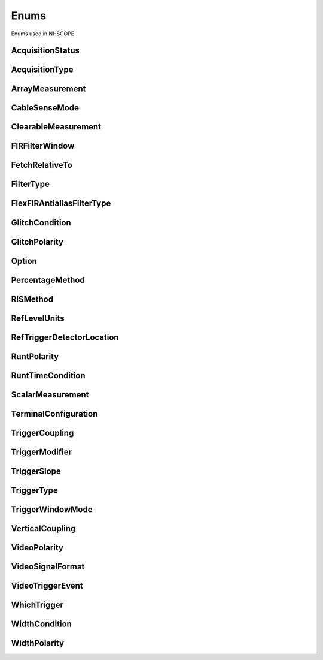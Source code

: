 Enums
=====

Enums used in NI-SCOPE

.. py:currentmodule:: niscope


AcquisitionStatus
-----------------

.. py:class:: AcquisitionStatus

    .. py:attribute:: AcquisitionStatus.COMPLETE



    .. py:attribute:: AcquisitionStatus.IN_PROGRESS



    .. py:attribute:: AcquisitionStatus.STATUS_UNKNOWN



AcquisitionType
---------------

.. py:class:: AcquisitionType

    .. py:attribute:: AcquisitionType.NORMAL



        Sets the digitizer to normal resolution mode. The digitizer can use real-time sampling or equivalent-time sampling.

        



    .. py:attribute:: AcquisitionType.FLEXRES



        Sets the digitizer to flexible resolution mode if supported.  The digitizer uses different hardware configurations to change the resolution depending on the sampling rate used.

        



    .. py:attribute:: AcquisitionType.DDC



        Sets the digitizer to DDC mode on the NI 5620/5621.

        



ArrayMeasurement
----------------

.. py:class:: ArrayMeasurement

    .. py:attribute:: ArrayMeasurement.NO_MEASUREMENT



        None

        



    .. py:attribute:: ArrayMeasurement.LAST_ACQ_HISTOGRAM



        Last Acquisition Histogram

        



    .. py:attribute:: ArrayMeasurement.FFT_PHASE_SPECTRUM



        FFT Phase Spectrum

        



    .. py:attribute:: ArrayMeasurement.FFT_AMP_SPECTRUM_VOLTS_RMS



        FFT Amp. Spectrum (Volts RMS)

        



    .. py:attribute:: ArrayMeasurement.MULTI_ACQ_VOLTAGE_HISTOGRAM



        Multi Acquisition Voltage Histogram

        



    .. py:attribute:: ArrayMeasurement.MULTI_ACQ_TIME_HISTOGRAM



        Multi Acquisition Time Histogram

        



    .. py:attribute:: ArrayMeasurement.ARRAY_INTEGRAL



        Array Integral

        



    .. py:attribute:: ArrayMeasurement.DERIVATIVE



        Derivative

        



    .. py:attribute:: ArrayMeasurement.INVERSE



        Inverse

        



    .. py:attribute:: ArrayMeasurement.HANNING_WINDOW



        Hanning Window

        



    .. py:attribute:: ArrayMeasurement.FLAT_TOP_WINDOW



        Flat Top Window

        



    .. py:attribute:: ArrayMeasurement.POLYNOMIAL_INTERPOLATION



        Polynomial Interpolation

        



    .. py:attribute:: ArrayMeasurement.MULTIPLY_CHANNELS



        Multiply Channels

        



    .. py:attribute:: ArrayMeasurement.ADD_CHANNELS



        Add Channels

        



    .. py:attribute:: ArrayMeasurement.SUBTRACT_CHANNELS



        Subtract Channels

        



    .. py:attribute:: ArrayMeasurement.DIVIDE_CHANNELS



        Divide Channels

        



    .. py:attribute:: ArrayMeasurement.MULTI_ACQ_AVERAGE



        Multi Acquisition Average

        



    .. py:attribute:: ArrayMeasurement.BUTTERWORTH_FILTER



        Butterworth IIR Filter

        



    .. py:attribute:: ArrayMeasurement.CHEBYSHEV_FILTER



        Chebyshev IIR Filter

        



    .. py:attribute:: ArrayMeasurement.FFT_AMP_SPECTRUM_DB



        FFT Amp. Spectrum (dB)

        



    .. py:attribute:: ArrayMeasurement.HAMMING_WINDOW



        Hamming Window

        



    .. py:attribute:: ArrayMeasurement.WINDOWED_FIR_FILTER



        FIR Windowed Filter

        



    .. py:attribute:: ArrayMeasurement.BESSEL_FILTER



        Bessel IIR Filter

        



    .. py:attribute:: ArrayMeasurement.TRIANGLE_WINDOW



        Triangle Window

        



    .. py:attribute:: ArrayMeasurement.BLACKMAN_WINDOW



        Blackman Window

        



    .. py:attribute:: ArrayMeasurement.ARRAY_OFFSET



        Array Offset

        



    .. py:attribute:: ArrayMeasurement.ARRAY_GAIN



        Array Gain

        



CableSenseMode
--------------

.. py:class:: CableSenseMode

    .. py:attribute:: CableSenseMode.DISABLED



        The oscilloscope is not configured to emit a CableSense signal.

        



    .. py:attribute:: CableSenseMode.ON_DEMAND



        The oscilloscope is configured to emit a single CableSense pulse.

        



ClearableMeasurement
--------------------

.. py:class:: ClearableMeasurement

    .. py:attribute:: ClearableMeasurement.ALL_MEASUREMENTS



    .. py:attribute:: ClearableMeasurement.MULTI_ACQ_VOLTAGE_HISTOGRAM



    .. py:attribute:: ClearableMeasurement.MULTI_ACQ_TIME_HISTOGRAM



    .. py:attribute:: ClearableMeasurement.MULTI_ACQ_AVERAGE



    .. py:attribute:: ClearableMeasurement.FREQUENCY



    .. py:attribute:: ClearableMeasurement.AVERAGE_FREQUENCY



    .. py:attribute:: ClearableMeasurement.FFT_FREQUENCY



    .. py:attribute:: ClearableMeasurement.PERIOD



    .. py:attribute:: ClearableMeasurement.AVERAGE_PERIOD



    .. py:attribute:: ClearableMeasurement.RISE_TIME



    .. py:attribute:: ClearableMeasurement.FALL_TIME



    .. py:attribute:: ClearableMeasurement.RISE_SLEW_RATE



    .. py:attribute:: ClearableMeasurement.FALL_SLEW_RATE



    .. py:attribute:: ClearableMeasurement.OVERSHOOT



    .. py:attribute:: ClearableMeasurement.PRESHOOT



    .. py:attribute:: ClearableMeasurement.VOLTAGE_RMS



    .. py:attribute:: ClearableMeasurement.VOLTAGE_CYCLE_RMS



    .. py:attribute:: ClearableMeasurement.AC_ESTIMATE



    .. py:attribute:: ClearableMeasurement.FFT_AMPLITUDE



    .. py:attribute:: ClearableMeasurement.VOLTAGE_AVERAGE



    .. py:attribute:: ClearableMeasurement.VOLTAGE_CYCLE_AVERAGE



    .. py:attribute:: ClearableMeasurement.DC_ESTIMATE



    .. py:attribute:: ClearableMeasurement.VOLTAGE_MAX



    .. py:attribute:: ClearableMeasurement.VOLTAGE_MIN



    .. py:attribute:: ClearableMeasurement.VOLTAGE_PEAK_TO_PEAK



    .. py:attribute:: ClearableMeasurement.VOLTAGE_HIGH



    .. py:attribute:: ClearableMeasurement.VOLTAGE_LOW



    .. py:attribute:: ClearableMeasurement.AMPLITUDE



    .. py:attribute:: ClearableMeasurement.VOLTAGE_TOP



    .. py:attribute:: ClearableMeasurement.VOLTAGE_BASE



    .. py:attribute:: ClearableMeasurement.VOLTAGE_BASE_TO_TOP



    .. py:attribute:: ClearableMeasurement.WIDTH_NEG



    .. py:attribute:: ClearableMeasurement.WIDTH_POS



    .. py:attribute:: ClearableMeasurement.DUTY_CYCLE_NEG



    .. py:attribute:: ClearableMeasurement.DUTY_CYCLE_POS



    .. py:attribute:: ClearableMeasurement.INTEGRAL



    .. py:attribute:: ClearableMeasurement.AREA



    .. py:attribute:: ClearableMeasurement.CYCLE_AREA



    .. py:attribute:: ClearableMeasurement.TIME_DELAY



    .. py:attribute:: ClearableMeasurement.PHASE_DELAY



    .. py:attribute:: ClearableMeasurement.LOW_REF_VOLTS



    .. py:attribute:: ClearableMeasurement.MID_REF_VOLTS



    .. py:attribute:: ClearableMeasurement.HIGH_REF_VOLTS



    .. py:attribute:: ClearableMeasurement.VOLTAGE_HISTOGRAM_MEAN



    .. py:attribute:: ClearableMeasurement.VOLTAGE_HISTOGRAM_STDEV



    .. py:attribute:: ClearableMeasurement.VOLTAGE_HISTOGRAM_MEDIAN



    .. py:attribute:: ClearableMeasurement.VOLTAGE_HISTOGRAM_MODE



    .. py:attribute:: ClearableMeasurement.VOLTAGE_HISTOGRAM_MAX



    .. py:attribute:: ClearableMeasurement.VOLTAGE_HISTOGRAM_MIN



    .. py:attribute:: ClearableMeasurement.VOLTAGE_HISTOGRAM_PEAK_TO_PEAK



    .. py:attribute:: ClearableMeasurement.VOLTAGE_HISTOGRAM_MEAN_PLUS_STDEV



    .. py:attribute:: ClearableMeasurement.VOLTAGE_HISTOGRAM_MEAN_PLUS_2_STDEV



    .. py:attribute:: ClearableMeasurement.VOLTAGE_HISTOGRAM_MEAN_PLUS_3_STDEV



    .. py:attribute:: ClearableMeasurement.VOLTAGE_HISTOGRAM_HITS



    .. py:attribute:: ClearableMeasurement.VOLTAGE_HISTOGRAM_NEW_HITS



    .. py:attribute:: ClearableMeasurement.TIME_HISTOGRAM_MEAN



    .. py:attribute:: ClearableMeasurement.TIME_HISTOGRAM_STDEV



    .. py:attribute:: ClearableMeasurement.TIME_HISTOGRAM_MEDIAN



    .. py:attribute:: ClearableMeasurement.TIME_HISTOGRAM_MODE



    .. py:attribute:: ClearableMeasurement.TIME_HISTOGRAM_MAX



    .. py:attribute:: ClearableMeasurement.TIME_HISTOGRAM_MIN



    .. py:attribute:: ClearableMeasurement.TIME_HISTOGRAM_PEAK_TO_PEAK



    .. py:attribute:: ClearableMeasurement.TIME_HISTOGRAM_MEAN_PLUS_STDEV



    .. py:attribute:: ClearableMeasurement.TIME_HISTOGRAM_MEAN_PLUS_2_STDEV



    .. py:attribute:: ClearableMeasurement.TIME_HISTOGRAM_MEAN_PLUS_3_STDEV



    .. py:attribute:: ClearableMeasurement.TIME_HISTOGRAM_HITS



    .. py:attribute:: ClearableMeasurement.TIME_HISTOGRAM_NEW_HITS



FIRFilterWindow
---------------

.. py:class:: FIRFilterWindow

    .. py:attribute:: FIRFilterWindow.NONE



        No window.

        



    .. py:attribute:: FIRFilterWindow.HANNING



        Specifies a Hanning window.

        



    .. py:attribute:: FIRFilterWindow.FLAT_TOP



        Specifies a Flat Top window.

        



    .. py:attribute:: FIRFilterWindow.HAMMING



        Specifies a Hamming window.

        



    .. py:attribute:: FIRFilterWindow.TRIANGLE



        Specifies a Triangle window.

        



    .. py:attribute:: FIRFilterWindow.BLACKMAN



        Specifies a Blackman window.

        



FetchRelativeTo
---------------

.. py:class:: FetchRelativeTo

    .. py:attribute:: FetchRelativeTo.READ_POINTER



        The read pointer is set to zero when a new acquisition is initiated. After every fetch the read pointer is incremeted to be the sample after the last sample retrieved.  Therefore, you can repeatedly fetch relative to the read pointer for a continuous acquisition program.

        



    .. py:attribute:: FetchRelativeTo.PRETRIGGER



        Fetches relative to the first pretrigger point requested with :py:meth:`niscope.Session.configure_horizontal_timing`.

        



    .. py:attribute:: FetchRelativeTo.NOW



        Fetch data at the last sample acquired.

        



    .. py:attribute:: FetchRelativeTo.START



        Fetch data starting at the first point sampled by the digitizer.

        



    .. py:attribute:: FetchRelativeTo.TRIGGER



        Fetch at the first posttrigger sample.

        



FilterType
----------

.. py:class:: FilterType

    .. py:attribute:: FilterType.LOWPASS



        Specifies lowpass as the filter type.

        



    .. py:attribute:: FilterType.HIGHPASS



        Specifies highpass as the filter type.

        



    .. py:attribute:: FilterType.BANDPASS



        Specifies bandpass as the filter type.

        



    .. py:attribute:: FilterType.BANDSTOP



        Specifies bandstop as the filter type.

        



FlexFIRAntialiasFilterType
--------------------------

.. py:class:: FlexFIRAntialiasFilterType

    .. py:attribute:: FlexFIRAntialiasFilterType.FOURTYEIGHT_TAP_STANDARD



        This filter is optimized for alias protection and frequency-domain flatness

        



    .. py:attribute:: FlexFIRAntialiasFilterType.FOURTYEIGHT_TAP_HANNING



        This filter is optimized for the lowest possible bandwidth for a 48 tap filter and maximizes the SNR

        



    .. py:attribute:: FlexFIRAntialiasFilterType.SIXTEEN_TAP_HANNING



        This filter is optimized for the lowest possible bandwidth for a 16 tap filter and maximizes the SNR

        



    .. py:attribute:: FlexFIRAntialiasFilterType.EIGHT_TAP_HANNING



        This filter is optimized for the lowest possible bandwidth for a 8 tap filter and maximizes the SNR

        



GlitchCondition
---------------

.. py:class:: GlitchCondition

    .. py:attribute:: GlitchCondition.GREATER



        Trigger on pulses with a duration greater than the specified glitch width.

        



    .. py:attribute:: GlitchCondition.LESS



        Trigger on pulses with a duration shorter than the specified glitch width.

        



GlitchPolarity
--------------

.. py:class:: GlitchPolarity

    .. py:attribute:: GlitchPolarity.POSITIVE



        Trigger on pulses of positive polarity relative to the trigger threshold.

        



    .. py:attribute:: GlitchPolarity.NEGATIVE



        Trigger on pulses of negative polarity relative to the trigger threshold.

        



    .. py:attribute:: GlitchPolarity.EITHER



        Trigger on pulses of either positive or negative polarity.

        



Option
------

.. py:class:: Option

    .. py:attribute:: Option.SELF_CALIBRATE_ALL_CHANNELS



        Self Calibrating all Channels

        



    .. py:attribute:: Option.RESTORE_EXTERNAL_CALIBRATION



        Restore External Calibration.

        



PercentageMethod
----------------

.. py:class:: PercentageMethod

    .. py:attribute:: PercentageMethod.LOWHIGH



        Specifies that the reference level percentages should be computed using
        the low/high method,

        



    .. py:attribute:: PercentageMethod.MINMAX



        Reference level percentages are computed using the min/max method.

        



    .. py:attribute:: PercentageMethod.BASETOP



        Reference level percentages are computed using the base/top method.

        



RISMethod
---------

.. py:class:: RISMethod

    .. py:attribute:: RISMethod.EXACT_NUM_AVERAGES



        Acquires exactly the specified number of records for each bin in the RIS acquisition.  An error is returned from the fetch method if the RIS acquisition does not successfully acquire the specified number of waveforms within the timeout period.  You may call the fetch method again to allow more time for the acquisition to finish.

        



    .. py:attribute:: RISMethod.MIN_NUM_AVERAGES



        Each RIS sample is the average of a least a minimum number of randomly
        distributed points.

        



    .. py:attribute:: RISMethod.INCOMPLETE



        Returns the RIS waveform after the specified timeout even if it is incomplete.  If no waveforms have been acquired in certain bins, these bins will have a NaN (when fetching scaled data) or a zero (when fetching binary data). A warning (positive error code) is returned from the fetch method if the RIS acquisition did not finish.  The acquisition aborts when data is returned.

        



    .. py:attribute:: RISMethod.LIMITED_BIN_WIDTH



        Limits the waveforms in the various bins to be within 200 ps of the center of the bin.

        



RefLevelUnits
-------------

.. py:class:: RefLevelUnits

    .. py:attribute:: RefLevelUnits.VOLTS



        Specifies that the reference levels are given in units of volts.

        



    .. py:attribute:: RefLevelUnits.PERCENTAGE



        (Default) Specifies that the reference levels are given in percentage
        units.

        



RefTriggerDetectorLocation
--------------------------

.. py:class:: RefTriggerDetectorLocation

    .. py:attribute:: RefTriggerDetectorLocation.ANALOG_DETECTION_CIRCUIT



        use the hardware analog circuitry to implement the reference trigger.  This option will trigger before any onboard signal processing.

        



    .. py:attribute:: RefTriggerDetectorLocation.DDC_OUTPUT



        use the onboard signal processing logic to implement the reference trigger.  This option will trigger based on the onboard signal processed data.

        



RuntPolarity
------------

.. py:class:: RuntPolarity

    .. py:attribute:: RuntPolarity.POSITIVE



        Trigger on pulses of positive polarity relative to :py:attr:`niscope.Session.runt_low_threshold` that do not cross :py:attr:`niscope.Session.runt_high_threshold`.

        



    .. py:attribute:: RuntPolarity.NEGATIVE



        Trigger on pulses of negative polarity relative to :py:attr:`niscope.Session.runt_high_threshold` that do not cross :py:attr:`niscope.Session.runt_low_threshold`.

        



    .. py:attribute:: RuntPolarity.EITHER



        Trigger on pulses of either positive or negative polarity.

        



RuntTimeCondition
-----------------

.. py:class:: RuntTimeCondition

    .. py:attribute:: RuntTimeCondition.NONE



        Time qualification is disabled. Trigger on runt pulses based solely on the voltage level of the pulses.

        



    .. py:attribute:: RuntTimeCondition.WITHIN



        Trigger on pulses that, in addition to meeting runt voltage criteria, have a duration within the range bounded by :py:attr:`niscope.Session.runt_time_low_limit` and :py:attr:`niscope.Session.runt_time_high_limit`.

        



    .. py:attribute:: RuntTimeCondition.OUTSIDE



        Trigger on pulses that, in addition to meeting runt voltage criteria, have a duration not within the range bounded by :py:attr:`niscope.Session.runt_time_low_limit` and :py:attr:`niscope.Session.runt_time_high_limit`.

        



ScalarMeasurement
-----------------

.. py:class:: ScalarMeasurement

    .. py:attribute:: ScalarMeasurement.NO_MEASUREMENT



        None

        



    .. py:attribute:: ScalarMeasurement.RISE_TIME



    .. py:attribute:: ScalarMeasurement.FALL_TIME



    .. py:attribute:: ScalarMeasurement.FREQUENCY



    .. py:attribute:: ScalarMeasurement.PERIOD



    .. py:attribute:: ScalarMeasurement.VOLTAGE_RMS



    .. py:attribute:: ScalarMeasurement.VOLTAGE_PEAK_TO_PEAK



    .. py:attribute:: ScalarMeasurement.VOLTAGE_MAX



    .. py:attribute:: ScalarMeasurement.VOLTAGE_MIN



    .. py:attribute:: ScalarMeasurement.VOLTAGE_HIGH



    .. py:attribute:: ScalarMeasurement.VOLTAGE_LOW



    .. py:attribute:: ScalarMeasurement.VOLTAGE_AVERAGE



    .. py:attribute:: ScalarMeasurement.WIDTH_NEG



    .. py:attribute:: ScalarMeasurement.WIDTH_POS



    .. py:attribute:: ScalarMeasurement.DUTY_CYCLE_NEG



    .. py:attribute:: ScalarMeasurement.DUTY_CYCLE_POS



    .. py:attribute:: ScalarMeasurement.AMPLITUDE



    .. py:attribute:: ScalarMeasurement.VOLTAGE_CYCLE_RMS



    .. py:attribute:: ScalarMeasurement.VOLTAGE_CYCLE_AVERAGE



    .. py:attribute:: ScalarMeasurement.OVERSHOOT



    .. py:attribute:: ScalarMeasurement.PRESHOOT



    .. py:attribute:: ScalarMeasurement.LOW_REF_VOLTS



    .. py:attribute:: ScalarMeasurement.MID_REF_VOLTS



    .. py:attribute:: ScalarMeasurement.HIGH_REF_VOLTS



    .. py:attribute:: ScalarMeasurement.AREA



    .. py:attribute:: ScalarMeasurement.CYCLE_AREA



    .. py:attribute:: ScalarMeasurement.INTEGRAL



    .. py:attribute:: ScalarMeasurement.VOLTAGE_BASE



    .. py:attribute:: ScalarMeasurement.VOLTAGE_TOP



    .. py:attribute:: ScalarMeasurement.FFT_FREQUENCY



    .. py:attribute:: ScalarMeasurement.FFT_AMPLITUDE



    .. py:attribute:: ScalarMeasurement.RISE_SLEW_RATE



    .. py:attribute:: ScalarMeasurement.FALL_SLEW_RATE



    .. py:attribute:: ScalarMeasurement.AC_ESTIMATE



    .. py:attribute:: ScalarMeasurement.DC_ESTIMATE



    .. py:attribute:: ScalarMeasurement.TIME_DELAY



    .. py:attribute:: ScalarMeasurement.AVERAGE_PERIOD



    .. py:attribute:: ScalarMeasurement.AVERAGE_FREQUENCY



    .. py:attribute:: ScalarMeasurement.VOLTAGE_BASE_TO_TOP



    .. py:attribute:: ScalarMeasurement.PHASE_DELAY



TerminalConfiguration
---------------------

.. py:class:: TerminalConfiguration

    .. py:attribute:: TerminalConfiguration.SINGLE_ENDED



        Channel is single ended

        



    .. py:attribute:: TerminalConfiguration.UNBALANCED_DIFFERENTIAL



        Channel is unbalanced differential

        



    .. py:attribute:: TerminalConfiguration.DIFFERENTIAL



        Channel is differential

        



TriggerCoupling
---------------

.. py:class:: TriggerCoupling

    .. py:attribute:: TriggerCoupling.AC



        AC coupling

        



    .. py:attribute:: TriggerCoupling.DC



        DC coupling

        



    .. py:attribute:: TriggerCoupling.HF_REJECT



        Highpass filter coupling

        



    .. py:attribute:: TriggerCoupling.LF_REJECT



        Lowpass filter coupling

        



    .. py:attribute:: TriggerCoupling.AC_PLUS_HF_REJECT



        Highpass and lowpass filter coupling

        



TriggerModifier
---------------

.. py:class:: TriggerModifier

    .. py:attribute:: TriggerModifier.NO_TRIGGER_MOD



        Normal triggering.

        



    .. py:attribute:: TriggerModifier.AUTO



        Software will trigger an acquisition automatically if no trigger arrives
        after a certain amount of time.

        



    .. py:attribute:: TriggerModifier.AUTO_LEVEL



TriggerSlope
------------

.. py:class:: TriggerSlope

    .. py:attribute:: TriggerSlope.NEGATIVE



        Falling edge

        



    .. py:attribute:: TriggerSlope.POSITIVE



        Rising edge

        



    .. py:attribute:: TriggerSlope.SLOPE_EITHER



        Either edge

        



TriggerType
-----------

.. py:class:: TriggerType

    .. py:attribute:: TriggerType.EDGE



        Configures the digitizer for edge triggering.  An edge trigger occurs when the trigger signal crosses the trigger level specified with the set trigger slope.  You configure the trigger level and slope with :py:meth:`niscope.Session.configure_trigger_edge`.

        



    .. py:attribute:: TriggerType.HYSTERESIS



        Configures the digitizer for hysteresis triggering.  A hysteresis trigger occurs when the trigger signal crosses the trigger level with the specified slope and passes through the hysteresis window you specify. You configure the trigger level, slope, and hysteresis with :py:meth:`niscope.Session.configure_trigger_hysteresis`.

        



    .. py:attribute:: TriggerType.DIGITAL



        Configures the digitizer for digital triggering. A digital trigger occurs when the trigger signal has the specified slope. You configure the trigger slope with :py:meth:`niscope.Session.configure_trigger_digital`.

        



    .. py:attribute:: TriggerType.WINDOW



        Configures the digitizer for window triggering.  A window trigger occurs when the trigger signal enters or leaves the window defined by the values you specify with the Low Window Level, High Window Level, and Window Mode Parameters.  You configure the low window level high window level, and window mode with :py:meth:`niscope.Session.configure_trigger_window`.

        



    .. py:attribute:: TriggerType.SOFTWARE



        Configures the digitizer for software triggering.  A software trigger occurs when :py:meth:`niscope.Session.SendSoftwareTrigger` is called.

        



    .. py:attribute:: TriggerType.TV



        Configures the digitizer for video/TV triggering.   You configure the video trigger parameters like signal Format, Line to trigger off of, Polarity, and Enable DC Restore with :py:meth:`niscope.Session.configure_trigger_video`.

        



    .. py:attribute:: TriggerType.GLITCH



    .. py:attribute:: TriggerType.WIDTH



    .. py:attribute:: TriggerType.RUNT



    .. py:attribute:: TriggerType.IMMEDIATE



        Configures the digitizer for immediate triggering.   An immediate trigger occurs as soon as the pretrigger samples are acquired.

        



TriggerWindowMode
-----------------

.. py:class:: TriggerWindowMode

    .. py:attribute:: TriggerWindowMode.ENTERING



        Trigger upon entering the window

        



    .. py:attribute:: TriggerWindowMode.LEAVING



        Trigger upon leaving the window

        



    .. py:attribute:: TriggerWindowMode.ENTERING_OR_LEAVING



VerticalCoupling
----------------

.. py:class:: VerticalCoupling

    .. py:attribute:: VerticalCoupling.AC



        AC coupling

        



    .. py:attribute:: VerticalCoupling.DC



        DC coupling

        



    .. py:attribute:: VerticalCoupling.GND



        GND coupling

        



VideoPolarity
-------------

.. py:class:: VideoPolarity

    .. py:attribute:: VideoPolarity.POSITIVE



        Specifies that the video signal has positive polarity.

        



    .. py:attribute:: VideoPolarity.NEGATIVE



        Specifies that the video signal has negative polarity.

        



VideoSignalFormat
-----------------

.. py:class:: VideoSignalFormat

    .. py:attribute:: VideoSignalFormat.NTSC



        NTSC signal format supports line numbers from 1 to 525

        



    .. py:attribute:: VideoSignalFormat.PAL



        PAL signal format supports line numbers from 1 to 625

        



    .. py:attribute:: VideoSignalFormat.SECAM



        SECAM signal format supports line numbers from 1 to 625

        



    .. py:attribute:: VideoSignalFormat.M_PAL



        M-PAL signal format supports line numbers from 1 to 525

        



    .. py:attribute:: VideoSignalFormat.VIDEO_480I_59_94_FIELDS_PER_SECOND



        480 lines, interlaced, 59.94 fields per second

        



    .. py:attribute:: VideoSignalFormat.VIDEO_480I_60_FIELDS_PER_SECOND



        480 lines, interlaced, 60 fields per second

        



    .. py:attribute:: VideoSignalFormat.VIDEO_480P_59_94_FRAMES_PER_SECOND



        480 lines, progressive, 59.94 frames per second

        



    .. py:attribute:: VideoSignalFormat.VIDEO_480P_60_FRAMES_PER_SECOND



        480 lines, progressive,60 frames per second

        



    .. py:attribute:: VideoSignalFormat.VIDEO_576I_50_FIELDS_PER_SECOND



        576 lines, interlaced, 50 fields per second

        



    .. py:attribute:: VideoSignalFormat.VIDEO_576P_50_FRAMES_PER_SECOND



        576 lines, progressive, 50 frames per second

        



    .. py:attribute:: VideoSignalFormat.VIDEO_720P_50_FRAMES_PER_SECOND



        720 lines, progressive, 50 frames per second

        



    .. py:attribute:: VideoSignalFormat.VIDEO_720P_59_94_FRAMES_PER_SECOND



        720 lines, progressive, 59.94 frames per second

        



    .. py:attribute:: VideoSignalFormat.VIDEO_720P_60_FRAMES_PER_SECOND



        720 lines, progressive, 60 frames per second

        



    .. py:attribute:: VideoSignalFormat.VIDEO_1080I_50_FIELDS_PER_SECOND



        1,080 lines, interlaced, 50 fields per second

        



    .. py:attribute:: VideoSignalFormat.VIDEO_1080I_59_94_FIELDS_PER_SECOND



        1,080 lines, interlaced, 59.94 fields per second

        



    .. py:attribute:: VideoSignalFormat.VIDEO_1080I_60_FIELDS_PER_SECOND



        1,080 lines, interlaced, 60 fields per second

        



    .. py:attribute:: VideoSignalFormat.VIDEO_1080P_24_FRAMES_PER_SECOND



        1,080 lines, progressive, 24 frames per second

        



VideoTriggerEvent
-----------------

.. py:class:: VideoTriggerEvent

    .. py:attribute:: VideoTriggerEvent.FIELD1



        Trigger on field 1 of the signal

        



    .. py:attribute:: VideoTriggerEvent.FIELD2



        Trigger on field 2 of the signal

        



    .. py:attribute:: VideoTriggerEvent.ANY_FIELD



        Trigger on the first field acquired

        



    .. py:attribute:: VideoTriggerEvent.ANY_LINE



        Trigger on the first line acquired

        



    .. py:attribute:: VideoTriggerEvent.LINE_NUMBER



        Trigger on a specific line of a video signal.  Valid values vary depending on the signal format configured.

        



WhichTrigger
------------

.. py:class:: WhichTrigger

    .. py:attribute:: WhichTrigger.START



    .. py:attribute:: WhichTrigger.ARM_REFERENCE



    .. py:attribute:: WhichTrigger.REFERENCE



    .. py:attribute:: WhichTrigger.ADVANCE



WidthCondition
--------------

.. py:class:: WidthCondition

    .. py:attribute:: WidthCondition.WITHIN



        Trigger on pulses with a duration within the range bounded by :py:attr:`niscope.Session.width_low_threshold` and :py:attr:`niscope.Session.width_high_threshold`.

        



    .. py:attribute:: WidthCondition.OUTSIDE



        Trigger on pulses with a duration not within the range bounded by :py:attr:`niscope.Session.width_low_threshold` and :py:attr:`niscope.Session.width_high_threshold`.

        



WidthPolarity
-------------

.. py:class:: WidthPolarity

    .. py:attribute:: WidthPolarity.POSITIVE



        Trigger on pulses of positive polarity relative to the trigger threshold.

        



    .. py:attribute:: WidthPolarity.NEGATIVE



        Trigger on pulses of negative polarity relative to the trigger threshold.

        



    .. py:attribute:: WidthPolarity.EITHER



        Trigger on pulses of either positive or negative polarity.

        





